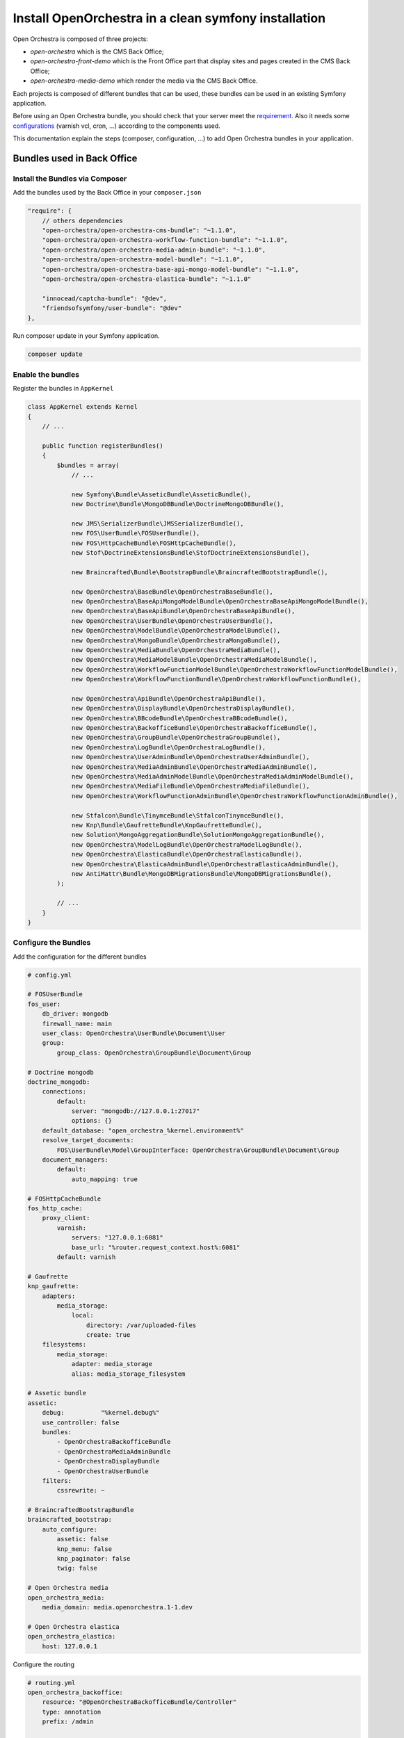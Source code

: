 Install OpenOrchestra in a clean symfony installation
=====================================================

Open Orchestra is composed of three projects:

- *open-orchestra* which is the CMS Back Office;
- *open-orchestra-front-demo* which is the Front Office part that display sites and pages
  created in the CMS Back Office;
- *open-orchestra-media-demo* which render the media via the CMS Back Office.

Each projects is composed of different bundles that can be used,
these bundles can be used in an existing Symfony application.

Before using an Open Orchestra bundle, you should check that your server meet the
`requirement <../hosting_guide/requirements.html>`_. Also it needs some `configurations <../hosting_guide/configuration.html>`_ (varnish vcl,
cron, ...) according to the components used.

This documentation explain the steps (composer, configuration, ...) to add Open Orchestra bundles
in your application.

Bundles used in Back Office
---------------------------

Install the Bundles via Composer
~~~~~~~~~~~~~~~~~~~~~~~~~~~~~~~~

Add the bundles used by the Back Office in your ``composer.json``

.. code-block:: javascript

    "require": {
        // others dependencies
        "open-orchestra/open-orchestra-cms-bundle": "~1.1.0",
        "open-orchestra/open-orchestra-workflow-function-bundle": "~1.1.0",
        "open-orchestra/open-orchestra-media-admin-bundle": "~1.1.0",
        "open-orchestra/open-orchestra-model-bundle": "~1.1.0",
        "open-orchestra/open-orchestra-base-api-mongo-model-bundle": "~1.1.0",
        "open-orchestra/open-orchestra-elastica-bundle": "~1.1.0"

        "innocead/captcha-bundle": "@dev",
        "friendsofsymfony/user-bundle": "@dev"
    },

Run composer update in your Symfony application.

.. code-block:: bash

    composer update

Enable the bundles
~~~~~~~~~~~~~~~~~~

Register the bundles in ``AppKernel``

.. code-block:: php

    class AppKernel extends Kernel
    {
        // ...

        public function registerBundles()
        {
            $bundles = array(
                // ...

                new Symfony\Bundle\AsseticBundle\AsseticBundle(),
                new Doctrine\Bundle\MongoDBBundle\DoctrineMongoDBBundle(),

                new JMS\SerializerBundle\JMSSerializerBundle(),
                new FOS\UserBundle\FOSUserBundle(),
                new FOS\HttpCacheBundle\FOSHttpCacheBundle(),
                new Stof\DoctrineExtensionsBundle\StofDoctrineExtensionsBundle(),

                new Braincrafted\Bundle\BootstrapBundle\BraincraftedBootstrapBundle(),

                new OpenOrchestra\BaseBundle\OpenOrchestraBaseBundle(),
                new OpenOrchestra\BaseApiMongoModelBundle\OpenOrchestraBaseApiMongoModelBundle(),
                new OpenOrchestra\BaseApiBundle\OpenOrchestraBaseApiBundle(),
                new OpenOrchestra\UserBundle\OpenOrchestraUserBundle(),
                new OpenOrchestra\ModelBundle\OpenOrchestraModelBundle(),
                new OpenOrchestra\MongoBundle\OpenOrchestraMongoBundle(),
                new OpenOrchestra\MediaBundle\OpenOrchestraMediaBundle(),
                new OpenOrchestra\MediaModelBundle\OpenOrchestraMediaModelBundle(),
                new OpenOrchestra\WorkflowFunctionModelBundle\OpenOrchestraWorkflowFunctionModelBundle(),
                new OpenOrchestra\WorkflowFunctionBundle\OpenOrchestraWorkflowFunctionBundle(),

                new OpenOrchestra\ApiBundle\OpenOrchestraApiBundle(),
                new OpenOrchestra\DisplayBundle\OpenOrchestraDisplayBundle(),
                new OpenOrchestra\BBcodeBundle\OpenOrchestraBBcodeBundle(),
                new OpenOrchestra\BackofficeBundle\OpenOrchestraBackofficeBundle(),
                new OpenOrchestra\GroupBundle\OpenOrchestraGroupBundle(),
                new OpenOrchestra\LogBundle\OpenOrchestraLogBundle(),
                new OpenOrchestra\UserAdminBundle\OpenOrchestraUserAdminBundle(),
                new OpenOrchestra\MediaAdminBundle\OpenOrchestraMediaAdminBundle(),
                new OpenOrchestra\MediaAdminModelBundle\OpenOrchestraMediaAdminModelBundle(),
                new OpenOrchestra\MediaFileBundle\OpenOrchestraMediaFileBundle(),
                new OpenOrchestra\WorkflowFunctionAdminBundle\OpenOrchestraWorkflowFunctionAdminBundle(),

                new Stfalcon\Bundle\TinymceBundle\StfalconTinymceBundle(),
                new Knp\Bundle\GaufretteBundle\KnpGaufretteBundle(),
                new Solution\MongoAggregationBundle\SolutionMongoAggregationBundle(),
                new OpenOrchestra\ModelLogBundle\OpenOrchestraModelLogBundle(),
                new OpenOrchestra\ElasticaBundle\OpenOrchestraElasticaBundle(),
                new OpenOrchestra\ElasticaAdminBundle\OpenOrchestraElasticaAdminBundle(),
                new AntiMattr\Bundle\MongoDBMigrationsBundle\MongoDBMigrationsBundle(),
            );

            // ...
        }
    }

Configure the Bundles
~~~~~~~~~~~~~~~~~~~~~

Add the configuration for the different bundles

.. code-block:: yaml

    # config.yml

    # FOSUserBundle
    fos_user:
        db_driver: mongodb
        firewall_name: main
        user_class: OpenOrchestra\UserBundle\Document\User
        group:
            group_class: OpenOrchestra\GroupBundle\Document\Group

    # Doctrine mongodb
    doctrine_mongodb:
        connections:
            default:
                server: "mongodb://127.0.0.1:27017"
                options: {}
        default_database: "open_orchestra_%kernel.environment%"
        resolve_target_documents:
            FOS\UserBundle\Model\GroupInterface: OpenOrchestra\GroupBundle\Document\Group
        document_managers:
            default:
                auto_mapping: true

    # FOSHttpCacheBundle
    fos_http_cache:
        proxy_client:
            varnish:
                servers: "127.0.0.1:6081"
                base_url: "%router.request_context.host%:6081"
            default: varnish

    # Gaufrette
    knp_gaufrette:
        adapters:
            media_storage:
                local:
                    directory: /var/uploaded-files
                    create: true
        filesystems:
            media_storage:
                adapter: media_storage
                alias: media_storage_filesystem

    # Assetic bundle
    assetic:
        debug:          "%kernel.debug%"
        use_controller: false
        bundles:
            - OpenOrchestraBackofficeBundle
            - OpenOrchestraMediaAdminBundle
            - OpenOrchestraDisplayBundle
            - OpenOrchestraUserBundle
        filters:
            cssrewrite: ~

    # BraincraftedBootstrapBundle
    braincrafted_bootstrap:
        auto_configure:
            assetic: false
            knp_menu: false
            knp_paginator: false
            twig: false

    # Open Orchestra media
    open_orchestra_media:
        media_domain: media.openorchestra.1-1.dev

    # Open Orchestra elastica
    open_orchestra_elastica:
        host: 127.0.0.1


Configure the routing

.. code-block:: yaml

    # routing.yml
    open_orchestra_backoffice:
        resource: "@OpenOrchestraBackofficeBundle/Controller"
        type: annotation
        prefix: /admin

    open_orchestra_user_admin:
        resource: "@OpenOrchestraUserAdminBundle/Controller/Admin"
        type: annotation
        prefix: /admin

    open_orchestra_media_admin:
        resource: "@OpenOrchestraMediaAdminBundle/Controller/Admin"
        type: annotation
        prefix: /admin

    open_orchestra_workflow_admin:
        resource: "@OpenOrchestraWorkflowFunctionAdminBundle/Controller/Admin"
        type: annotation
        prefix: /admin

    open_orchestra_api_oauth2:
        resource: "@OpenOrchestraBaseApiBundle/Resources/config/oauth2_routing.yml"

    open_orchestra_api:
        resource: "@OpenOrchestraApiBundle/Controller"
        type: annotation
        prefix: /api

    open_orchestra_user_api:
        resource: "@OpenOrchestraUserAdminBundle/Controller/Api"
        type: annotation
        prefix: /api

    open_orchestra_media_api:
        resource: "@OpenOrchestraMediaAdminBundle/Controller/Api"
        type: annotation
        prefix: /api

    open_orchestra_workflow_api:
        resource: "@OpenOrchestraWorkflowFunctionAdminBundle/Controller/Api"
        type: annotation
        prefix: /api

    open_orchestra_log:
        resource: "@OpenOrchestraLogBundle/Controller"
        type: annotation
        prefix: /api

    open_orchestra_media_file:
        resource: "@OpenOrchestraMediaFileBundle/Controller"
        type: annotation
        prefix: /media

    fos_user:
        resource: "@FOSUserBundle/Resources/config/routing/all.xml"

    root:
        path: /
        methods: ['GET']
        defaults:
            _controller: FrameworkBundle:Redirect:urlRedirect
            path: /admin
            permanent: true

    open_orchestra_base:
        resource: "@OpenOrchestraBaseBundle/Resources/config/routing.yml"

Configure the security

.. code-block:: yaml

    # security.yaml
    encoders:
        FOS\UserBundle\Model\UserInterface: sha512

    role_hierarchy:
        ROLE_ADMIN:       ROLE_USER
        ROLE_SUPER_ADMIN: [ROLE_USER, ROLE_ADMIN, ROLE_ALLOWED_TO_SWITCH]

    providers:
        fos_userbundle:
            id: fos_user.user_provider.username

    access_decision_manager:
        strategy: unanimous

    firewalls:
        dev:
            pattern:  ^/(_(profiler|wdt)|css|images|js)/
            security: false
        api:
            pattern: ^/api/
            oauth2: ~
            anonymous: false
            security: true
            context: openorchestra
        main:
            pattern: ^/
            form_login:
                provider: fos_userbundle
                csrf_provider: security.csrf.token_manager
            anonymous: true
            context: openorchestra
            logout:
                path:   /logout
                target: /admin

    access_control:
        - { path: ^/login$, role: IS_AUTHENTICATED_ANONYMOUSLY }
        - { path: ^/admin/, role: ROLE_USER }
        - { path: ^/api/, role: ROLE_USER }


Manage assets
~~~~~~~~~~~~~

Configure grunt to generate all assets used by Open Orchestra

First, download grunt task folder of repository `open-orchestra/open-orchestra <https://github.com/open-orchestra/open-orchestra/tree/master/grunt>`_

You can use subversion to export grunt folder in your folder application:

.. code-block:: bash

    svn export https://github.com/open-orchestra/open-orchestra/trunk/grunt

After, create the file ``Gruntfile.js`` in the root folder of your application

.. code-block:: javascript

    module.exports = function(grunt) {
      var appConfig = require('./grunt/app_config.js');
      var GruntConfigBuilder = require(appConfig.GruntConfigBuilder);

      GruntConfigBuilder.init(grunt, appConfig);
    };

Finally, run the grunt command to generate all assets

.. code-block:: bash

    ./bin/grunt

Load the fixtures
-----------------

Open Orchestra needs some fixtures to work (an admin user, a website, ...).

.. code-block:: bash

    $ php app/console orchestra:mongodb:fixtures:load --type=production --env=prod


Bundles used in Front Application
---------------------------------

Install the Bundles via Composer
~~~~~~~~~~~~~~~~~~~~~~~~~~~~~~~~

Add the bundles used by the Back Office in your ``composer.json``

.. code-block:: javascript

    "require": {
        // others dependencies
        "open-orchestra/open-orchestra-front-bundle": "1.1.*",
        "open-orchestra/open-orchestra-media-bundle": "1.1.*",
        "open-orchestra/open-orchestra-model-bundle": "1.1.*",
        "open-orchestra/open-orchestra-elastica-bundle": "1.1.*",
        "innocead/captcha-bundle": "@dev"
    },

Run composer update in your Symfony application.

.. code-block:: bash

    composer update

Enable the bundles
~~~~~~~~~~~~~~~~~~

Register the bundles in ``AppKernel``

.. code-block:: php

    class AppKernel extends Kernel
    {
        // ...

        public function registerBundles()
        {
            $bundles = array(
                // others bundles
                new Doctrine\Bundle\MongoDBBundle\DoctrineMongoDBBundle(),
                new FOS\HttpCacheBundle\FOSHttpCacheBundle(),
                new Symfony\Cmf\Bundle\RoutingBundle\CmfRoutingBundle(),
                new Symfony\Bundle\AsseticBundle\AsseticBundle(),

                new OpenOrchestra\BaseBundle\OpenOrchestraBaseBundle(),
                new OpenOrchestra\ThemeBundle\OpenOrchestraThemeBundle(),
                new OpenOrchestra\ModelBundle\OpenOrchestraModelBundle(),
                new OpenOrchestra\MongoBundle\OpenOrchestraMongoBundle(),
                new OpenOrchestra\MediaBundle\OpenOrchestraMediaBundle(),
                new OpenOrchestra\MediaModelBundle\OpenOrchestraMediaModelBundle(),
                new OpenOrchestra\DisplayBundle\OpenOrchestraDisplayBundle(),
                new OpenOrchestra\BBcodeBundle\OpenOrchestraBBcodeBundle(),
                new OpenOrchestra\FrontBundle\OpenOrchestraFrontBundle(),

                new Solution\MongoAggregationBundle\SolutionMongoAggregationBundle(),
                new Innocead\CaptchaBundle\InnoceadCaptchaBundle(),
                new OpenOrchestra\ElasticaBundle\OpenOrchestraElasticaBundle(),
                new OpenOrchestra\ElasticaFrontBundle\OpenOrchestraElasticaFrontBundle(),
            );

            // ...
        }
    }

Configure the Bundles
~~~~~~~~~~~~~~~~~~~~~

Add the configuration for the different bundles

.. code-block:: yaml

    # config.yml

    # Doctrine mongodb
    doctrine_mongodb:
        connections:
            default:
                server: "mongodb://127.0.0.1:27017"
                options: {}
        default_database: "open_orchestra_%kernel.environment%"
        resolve_target_documents:
            OpenOrchestra\ModelInterface\Model\TranslatedValueInterface: OpenOrchestra\ModelBundle\Document\TranslatedValue
        document_managers:
            default:
                auto_mapping: true

    # FOSHttpCacheBundle
    fos_http_cache:
        proxy_client:
            varnish:
                servers: "127.0.0.1:6081"
                base_url: "%router.request_context.host%:6081"
            default: varnish

    # Assetic bundle
    assetic:
        debug:          "%kernel.debug%"
        use_controller: false
        bundles:
            - OpenOrchestraFrontBundle
            - OpenOrchestraDisplayBundle
        filters:
            cssrewrite: ~

    # Framework
    framework:
        esi:             { enabled: true }
        serializer:
            enabled: true

    # Innocead Captcha Bundle
    innocead_captcha:
        width: 150
        height: 30
        max_chars: 6
        min_chars: 5
        bg_transparent: false
        bg_red: 255
        bg_green: 255
        bg_blue: 255

    # Open Orchestra Front Bundle
    open_orchestra_front:
        devices:
            web: ~
            tablet:
                parent: web
            phone:
                parent: web
            android:
                parent: phone

    # Open Orchestra media
    open_orchestra_media:
        media_domain: media.openorchestra.1-1.dev

    # Open Orchestra elastica
    open_orchestra_elastica:
        host: 127.0.0.1

Configure routing

.. code-block:: yaml

    # routing.yml
    open_orchestra_front:
        resource: "@OpenOrchestraFrontBundle/Controller"
        type: annotation

    open_orchestra_display:
        resource: "@OpenOrchestraDisplayBundle/Resources/config/routing.yml"

    open_orchestra_front_preview:
        resource: "@OpenOrchestraFrontBundle/Resources/config/preview_routing.yml"

    open_orchestra_media_get:
        path: /media/{key}

Bundles used in Media Application
---------------------------------

Install the Bundles via Composer
~~~~~~~~~~~~~~~~~~~~~~~~~~~~~~~~

Add the bundles used by the Back Office in your ``composer.json``

.. code-block:: javascript

    "require": {
        // others dependencies
        "open-orchestra/open-orchestra-media-file-bundle": "1.1.*"
    },

Run composer update in your Symfony application.

.. code-block:: bash

    composer update

Enable the bundles
~~~~~~~~~~~~~~~~~~

Register the bundles in ``AppKernel``

.. code-block:: php

    class AppKernel extends Kernel
    {
        // ...

        public function registerBundles()
        {
            $bundles = array(
                // ...
                new OpenOrchestra\MediaFileBundle\OpenOrchestraMediaFileBundle(),
                new Knp\Bundle\GaufretteBundle\KnpGaufretteBundle(),
            );

            // ...
        }
    }

Configure the Bundles
~~~~~~~~~~~~~~~~~~~~~

Add the configuration for the different bundles

.. code-block:: yaml

    # config.yml

    knp_gaufrette:
        adapters:
            media_storage:
                local:
                    directory: /var/uploaded-files
                    create: true
        filesystems:
            media_storage:
                adapter: media_storage
                alias: media_storage_filesystem

Configure the routing

.. code-block:: yaml

    # routing.yml
    app:
        resource: "@OpenOrchestraMediaFileBundle/Controller"
        type: annotation
        prefix: /media
